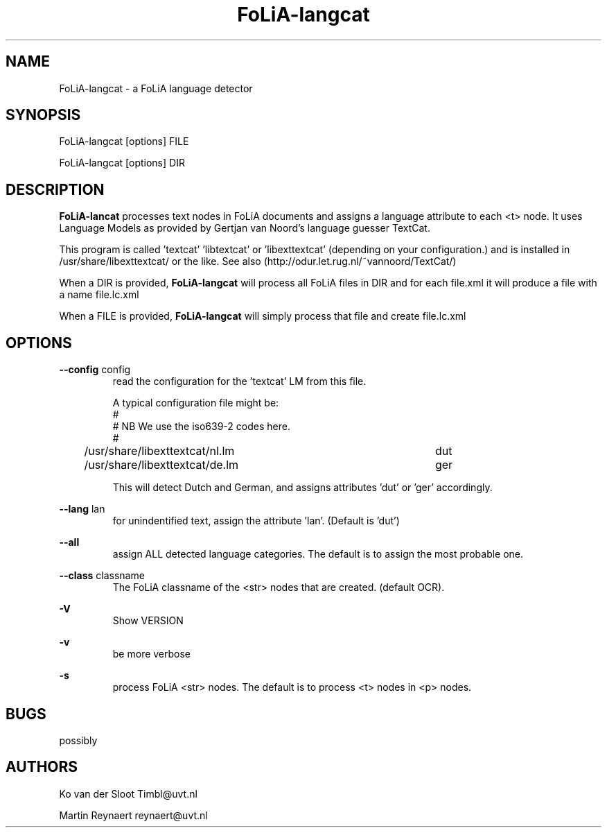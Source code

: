 .TH FoLiA-langcat 1 "2014 apr 28"

.SH NAME
FoLiA-langcat - a FoLiA language detector
.SH SYNOPSIS

FoLiA-langcat [options] FILE

FoLiA-langcat [options] DIR

.SH DESCRIPTION
.B FoLiA-lancat
processes text nodes in FoLiA documents and assigns a language attribute to
each <t> node.
It uses Language Models as provided by Gertjan van Noord's language guesser TextCat.

This program is called 'textcat' 'libtextcat' or 'libexttextcat'
(depending on your configuration.) and is installed in /usr/share/libexttextcat/
or the like.
See also (http://odur.let.rug.nl/~vannoord/TextCat/)

When a DIR is provided,
.B FoLiA-langcat
will process all FoLiA files in DIR and for each file.xml it will produce
a file with a name file.lc.xml

When a FILE is provided,
.B FoLiA-langcat
will simply process that file and create file.lc.xml


.SH OPTIONS
.B --config
config
.RS
read the configuration for the 'textcat' LM from this file.

A typical configuration file might be:
.nf
#
# NB We use the iso639-2 codes here.
#
/usr/share/libexttextcat/nl.lm	dut
/usr/share/libexttextcat/de.lm	ger
.fi

This will detect Dutch and German, and assigns attributes 'dut' or 'ger'
accordingly.

.RE

.B --lang
lan
.RS
for unindentified text, assign the attribute 'lan'. (Default is 'dut')
.RE

.B --all
.RS
assign ALL detected language categories. The default is to assign the most
probable one.
.RE

.B --class
classname
.RS
The FoLiA classname of the <str> nodes that are created. (default OCR).
.RE

.RE

.B -V
.RS
Show VERSION
.RE

.B -v
.RS
be more verbose
.RE

.B -s
.RS
process FoLiA <str> nodes. The default is to process <t> nodes in <p> nodes.

.SH BUGS
possibly

.SH AUTHORS
Ko van der Sloot Timbl@uvt.nl

Martin Reynaert reynaert@uvt.nl
